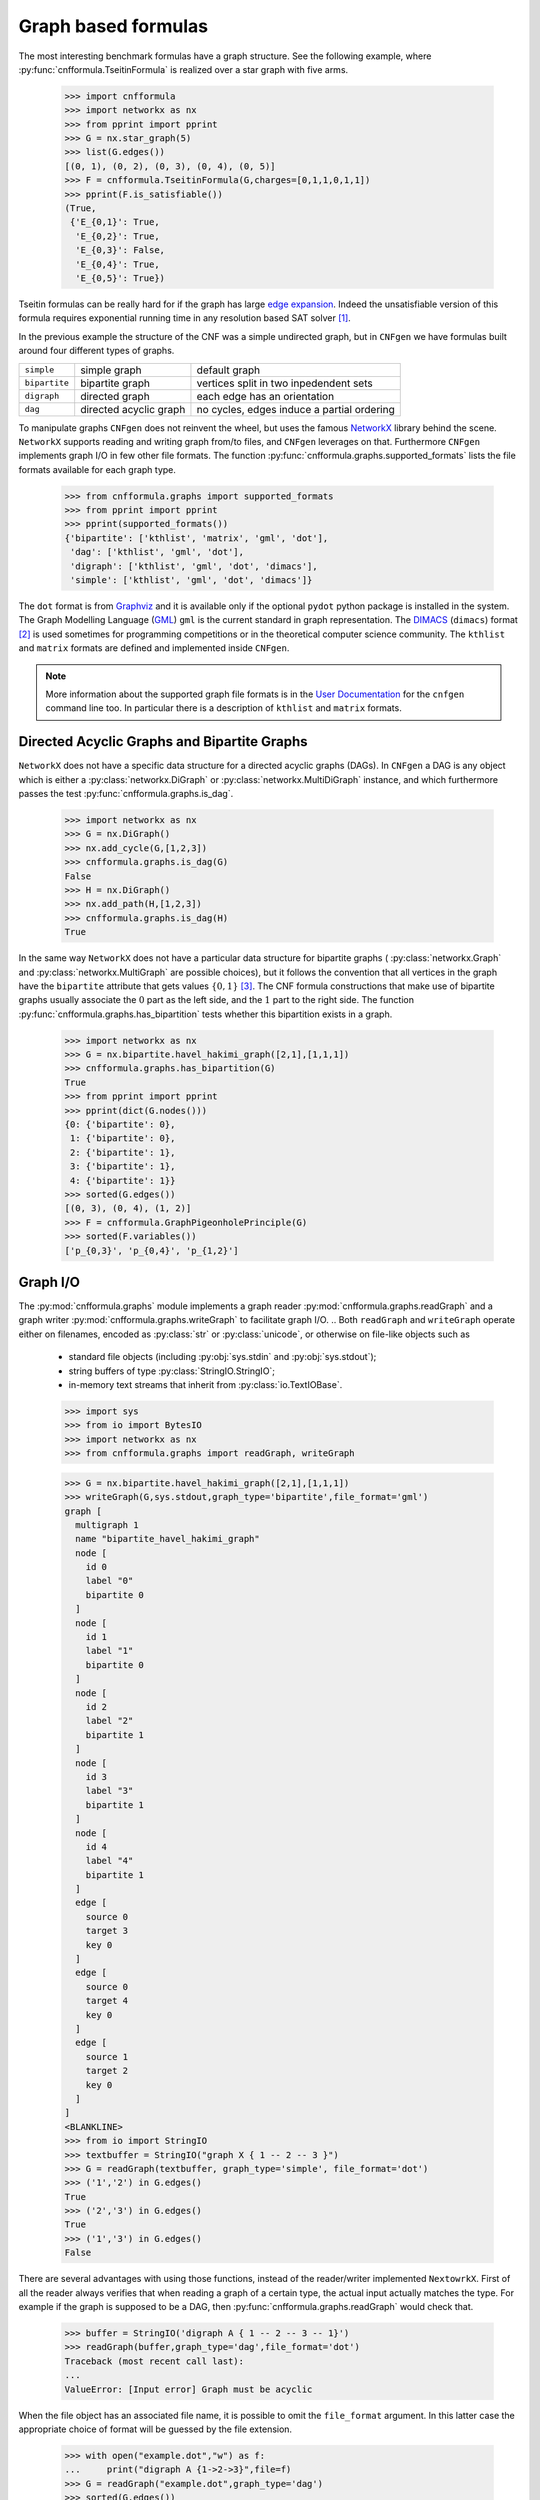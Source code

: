 
Graph based formulas
====================

The  most  interesting  benchmark  formulas have  a  graph  structure.
See the following  example, where :py:func:`cnfformula.TseitinFormula`
is realized over a star graph with five arms.


   >>> import cnfformula
   >>> import networkx as nx
   >>> from pprint import pprint
   >>> G = nx.star_graph(5)
   >>> list(G.edges())
   [(0, 1), (0, 2), (0, 3), (0, 4), (0, 5)]
   >>> F = cnfformula.TseitinFormula(G,charges=[0,1,1,0,1,1])
   >>> pprint(F.is_satisfiable())
   (True,
    {'E_{0,1}': True,
     'E_{0,2}': True,
     'E_{0,3}': False,
     'E_{0,4}': True,
     'E_{0,5}': True})

Tseitin formulas can  be really hard for if the  graph has large `edge
expansion <https://en.wikipedia.org/wiki/Expander_graph>`_. Indeed the
unsatisfiable  version of  this formula  requires exponential  running
time in any resolution based SAT solver [1]_.
     
In  the  previous example  the  structure  of  the  CNF was  a  simple
undirected graph, but in ``CNFgen`` we have formulas built around four
different types of graphs.

+---------------+------------------------+-------------------------------------------------+
| ``simple``    | simple graph           | default graph                                   |
+---------------+------------------------+-------------------------------------------------+
| ``bipartite`` | bipartite graph        | vertices split in two inpedendent sets          |
+---------------+------------------------+-------------------------------------------------+
| ``digraph``   | directed graph         | each edge has an orientation                    |
+---------------+------------------------+-------------------------------------------------+
| ``dag``       | directed acyclic graph | no cycles, edges induce a partial ordering      |
+---------------+------------------------+-------------------------------------------------+

To manipulate graphs ``CNFgen`` does  not reinvent the wheel, but uses
the famous  NetworkX_ library behind the  scene. ``NetworkX`` supports
reading and writing  graph from/to files, and  ``CNFgen`` leverages on
that.  Furthermore  ``CNFgen``  implements  graph  I/O  in  few  other
file formats. The function
:py:func:`cnfformula.graphs.supported_formats` lists  the file formats
available for each graph type.

   >>> from cnfformula.graphs import supported_formats
   >>> from pprint import pprint
   >>> pprint(supported_formats())
   {'bipartite': ['kthlist', 'matrix', 'gml', 'dot'],
    'dag': ['kthlist', 'gml', 'dot'],
    'digraph': ['kthlist', 'gml', 'dot', 'dimacs'],
    'simple': ['kthlist', 'gml', 'dot', 'dimacs']}

The ``dot`` format  is from Graphviz_ and it is  available only if the
optional  ``pydot``  python  package  is  installed  in  the  system.
The Graph Modelling Language (GML_) ``gml`` is the current standard in
graph  representation. The  DIMACS_ (``dimacs``)  format [2]_  is used
sometimes for programming competitions  or in the theoretical computer
science community. The ``kthlist``  and ``matrix`` formats are defined
and implemented inside ``CNFgen``.

.. note::

   More information about  the supported graph file formats  is in the
   `User  Documentation`_   for  the  ``cnfgen``  command   line  too.
   In   particular  there   is  a   description  of   ``kthlist``  and
   ``matrix`` formats.


Directed Acyclic Graphs and Bipartite Graphs
--------------------------------------------

``NetworkX`` does  not have a  specific data structure for  a directed
acyclic graphs  (DAGs). In  ``CNFgen`` a  DAG is  any object  which is
either           a           :py:class:`networkx.DiGraph`           or
:py:class:`networkx.MultiDiGraph`  instance,   and  which  furthermore
passes the test :py:func:`cnfformula.graphs.is_dag`.

   >>> import networkx as nx
   >>> G = nx.DiGraph()
   >>> nx.add_cycle(G,[1,2,3])
   >>> cnfformula.graphs.is_dag(G)
   False
   >>> H = nx.DiGraph()
   >>> nx.add_path(H,[1,2,3])
   >>> cnfformula.graphs.is_dag(H)
   True
   
In the same way ``NetworkX`` does not have a particular data structure
for    bipartite     graphs    (     :py:class:`networkx.Graph`    and
:py:class:`networkx.MultiGraph` are possible  choices), but it follows
the convention that  all vertices in the graph  have the ``bipartite``
attribute  that  gets values  :math:`\{0,1\}`  [3]_.  The CNF  formula
constructions that make use of  bipartite graphs usually associate the
:math:`0`  part as  the  left  side, and  the  :math:`1`  part to  the
right side.  The function :py:func:`cnfformula.graphs.has_bipartition`
tests whether this bipartition exists in a graph.


   >>> import networkx as nx
   >>> G = nx.bipartite.havel_hakimi_graph([2,1],[1,1,1])
   >>> cnfformula.graphs.has_bipartition(G)
   True
   >>> from pprint import pprint
   >>> pprint(dict(G.nodes()))
   {0: {'bipartite': 0},
    1: {'bipartite': 0},
    2: {'bipartite': 1},
    3: {'bipartite': 1},
    4: {'bipartite': 1}}
   >>> sorted(G.edges())
   [(0, 3), (0, 4), (1, 2)]
   >>> F = cnfformula.GraphPigeonholePrinciple(G)
   >>> sorted(F.variables())
   ['p_{0,3}', 'p_{0,4}', 'p_{1,2}']

   
Graph I/O
---------

The  :py:mod:`cnfformula.graphs`  module  implements  a  graph  reader
:py:mod:`cnfformula.graphs.readGraph`     and    a     graph    writer
:py:mod:`cnfformula.graphs.writeGraph`  to  facilitate  graph  I/O.
..
Both  ``readGraph`` and  ``writeGraph`` operate  either on  filenames,
encoded  as :py:class:`str`  or :py:class:`unicode`,  or otherwise  on
file-like objects such as

   + standard file objects (including :py:obj:`sys.stdin` and :py:obj:`sys.stdout`);
   + string buffers of type :py:class:`StringIO.StringIO`;
   + in-memory text streams that inherit from :py:class:`io.TextIOBase`.
     
   >>> import sys
   >>> from io import BytesIO
   >>> import networkx as nx
   >>> from cnfformula.graphs import readGraph, writeGraph

   >>> G = nx.bipartite.havel_hakimi_graph([2,1],[1,1,1])
   >>> writeGraph(G,sys.stdout,graph_type='bipartite',file_format='gml')
   graph [
     multigraph 1
     name "bipartite_havel_hakimi_graph"
     node [
       id 0
       label "0"
       bipartite 0
     ]
     node [
       id 1
       label "1"
       bipartite 0
     ]
     node [
       id 2
       label "2"
       bipartite 1
     ]
     node [
       id 3
       label "3"
       bipartite 1
     ]
     node [
       id 4
       label "4"
       bipartite 1
     ]
     edge [
       source 0
       target 3
       key 0
     ]
     edge [
       source 0
       target 4
       key 0
     ]
     edge [
       source 1
       target 2
       key 0
     ]
   ]
   <BLANKLINE>
   >>> from io import StringIO
   >>> textbuffer = StringIO("graph X { 1 -- 2 -- 3 }")
   >>> G = readGraph(textbuffer, graph_type='simple', file_format='dot')
   >>> ('1','2') in G.edges()
   True
   >>> ('2','3') in G.edges()
   True
   >>> ('1','3') in G.edges()
   False
   
There are  several advantages with  using those functions,  instead of
the reader/writer  implemented ``NextowrkX``. First of  all the reader
always  verifies that  when reading  a graph  of a  certain type,  the
actual input  actually matches the type.  For example if the  graph is
supposed  to  be  a DAG,  then  :py:func:`cnfformula.graphs.readGraph`
would check that.

   >>> buffer = StringIO('digraph A { 1 -- 2 -- 3 -- 1}')
   >>> readGraph(buffer,graph_type='dag',file_format='dot')
   Traceback (most recent call last):
   ...
   ValueError: [Input error] Graph must be acyclic

When the  file object has an  associated file name, it  is possible to
omit the ``file_format`` argument. In this latter case the appropriate
choice of format  will be guessed by the file  extension.

   >>> with open("example.dot","w") as f:
   ...     print("digraph A {1->2->3}",file=f)
   >>> G = readGraph("example.dot",graph_type='dag')
   >>> sorted(G.edges())
   [('1', '2'), ('2', '3')]

is equivalent to
   
   >>> with open("example.gml","w") as f:
   ...     print("digraph A {1->2->3}",file=f)
   >>> G = readGraph("example.gml",graph_type='dag',file_format='dot')
   >>> sorted(G.edges())
   [('1', '2'), ('2', '3')]

Instead, if we omit the format and the file extension is misleading we
would get and error.
   
   >>> with open("example.gml","w") as f:
   ...     print("digraph A {1->2->3}",file=f)
   >>> G = readGraph("example.gml",graph_type='dag')
   Traceback (most recent call last):
   ...
   ValueError: [Parse error in GML input] ...

This is an example of GML file.
   
   >>> gml_text ="""graph [
   ...               node [
   ...                 id 0
   ...                 label "a"
   ...               ]
   ...               node [
   ...                 id 1
   ...                 label "b"
   ...               ]
   ...               edge [
   ...                 source 0
   ...                 target 1
   ...               ]
   ...             ]"""
   >>> with open("example.gml","w",encoding='ascii') as f:
   ...     print(gml_text,file=f)
   >>> G = readGraph("example.gml",graph_type='simple')
   >>> ('b','a') in G.edges()
   True

Recall that GML files are supposed to be ASCII encoded. 

   >>> gml_text2="""graph [
   ...               node [
   ...                 id 0
   ...                 label "à"
   ...               ]
   ...               node [
   ...                 id 1
   ...                 label "è"
   ...               ]
   ...               edge [
   ...                 source 0
   ...                 target 1
   ...               ]
   ...             ]"""

   >>> with open("example.gml","w",encoding='utf-8') as f:
   ...     print(gml_text2,file=f)
   >>> G = readGraph("example.gml",graph_type='dag')
   Traceback (most recent call last):
   ...
   ValueError: [Non-ascii chars in GML file] ...

Graph generators
----------------



.. note::

   See  the documentation  of the  module :py:mod:`cnfformula.graphs`
   for more information about the ``CNFgen`` support code for graphs.


.. _`User Documentation`: http://massimolauria.github.io/cnfgen/graphformats.html
.. _cnfgengraph: http://massimolauria.github.io/cnfgen/graphformats.html
.. _DIMACS: http://prolland.free.fr/works/research/dsat/dimacs.html
.. _GML: http://www.infosun.fim.uni-passau.de/Graphlet/GML/gml-tr.html
.. _Graphviz: http://www.graphviz.org/content/dot-language
.. _NetworkX: https://networkx.github.io/


   
References
----------

.. [1] A.  Urquhart. `Hard  examples for  resolution`. Journal  of the
       ACM (1987) http://dx.doi.org/10.1145/48014.48016

.. [2] Beware. Here we are talking about the DIMACS format for graphs, not the
       DIMACS file format for CNF formulas.

.. [3] This convention is describe in 
       http://networkx.readthedocs.org/en/latest/reference/algorithms.bipartite.html

